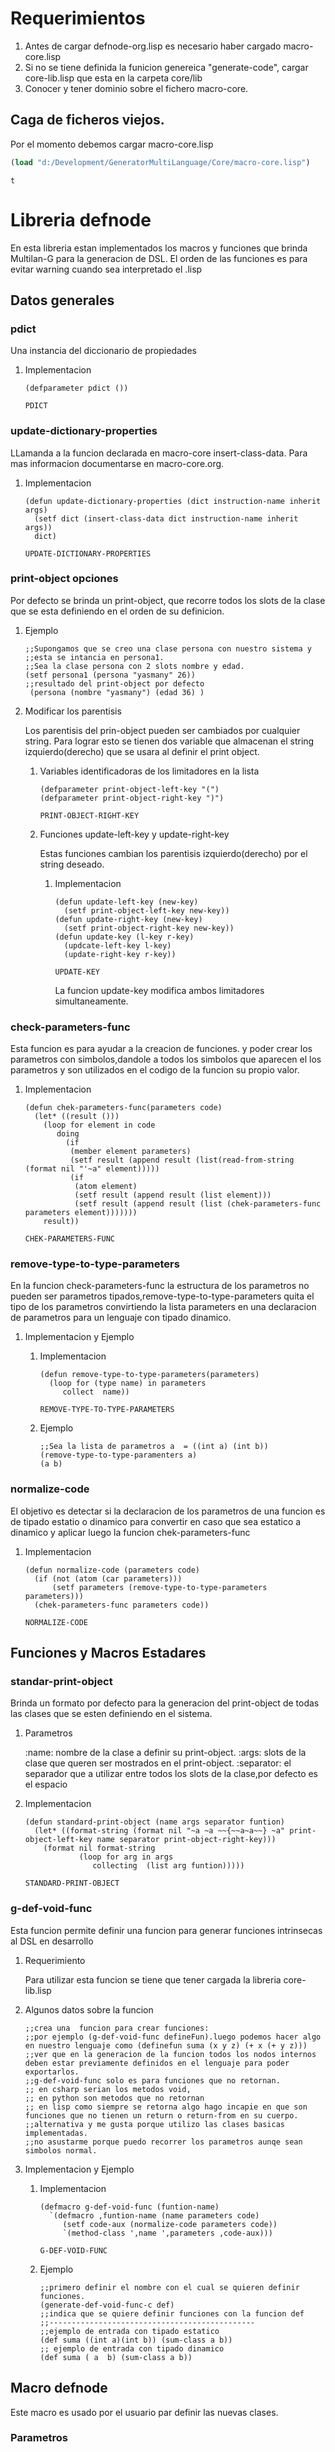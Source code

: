* Requerimientos
  1. Antes de cargar defnode-org.lisp es necesario haber cargado macro-core.lisp
  2. Si no se tiene definida la funicion genereica "generate-code", cargar core-lib.lisp que esta en la carpeta core/lib
  3. Conocer y tener dominio sobre el fichero macro-core.

** Caga de ficheros viejos.
   Por el momento debemos cargar macro-core.lisp
   #+BEGIN_SRC emacs-lisp
     (load "d:/Development/GeneratorMultiLanguage/Core/macro-core.lisp")
   #+END_SRC
   #+RESULTS:
   =t=
*  Libreria defnode
   En esta libreria estan implementados los macros y funciones que brinda Multilan-G
   para la generacion de DSL.
   El orden de las funciones es para evitar warning cuando sea interpretado el .lisp
** Datos generales
*** pdict  
    Una instancia del diccionario de propiedades
**** Implementacion
   #+BEGIN_SRC lisp -n -r :exports code :result output :tangle defnode-org.lisp
        (defparameter pdict ())
   #+END_SRC

   #+RESULTS:
   : PDICT

*** update-dictionary-properties
    LLamanda a la funcion declarada en macro-core insert-class-data.
    Para mas informacion documentarse en macro-core.org.
**** Implementacion
     #+BEGIN_SRC lisp -n -r :exports code :result output :tangle defnode-org.lisp
       (defun update-dictionary-properties (dict instruction-name inherit args)
         (setf dict (insert-class-data dict instruction-name inherit args))
         dict)
     #+END_SRC

     #+RESULTS:
     : UPDATE-DICTIONARY-PROPERTIES

*** print-object opciones
    Por defecto se brinda un print-object, que recorre todos los slots de la clase
    que se esta definiendo en el orden de su definicion.
**** Ejemplo
    #+BEGIN_EXAMPLE
    ;;Supongamos que se creo una clase persona con nuestro sistema y 
    ;;esta se intancia en persona1.
    ;;Sea la clase persona con 2 slots nombre y edad.
    (setf persona1 (persona "yasmany" 26))
    ;;resultado del print-object por defecto
     (persona (nombre "yasmany") (edad 36) )
    #+END_EXAMPLE
**** Modificar los parentisis
      Los parentisis del prin-object pueden ser cambiados por cualquier string.
     Para lograr esto se tienen dos variable que almacenan el string izquierdo(derecho)
     que se usara al definir el print object.
***** Variables identificadoras de los limitadores en la lista
       #+BEGIN_SRC lisp -n -r :exports code :result output :tangle defnode-org.lisp
         (defparameter print-object-left-key "(")
         (defparameter print-object-right-key ")")
       #+END_SRC

       #+RESULTS:
       : PRINT-OBJECT-RIGHT-KEY

***** Funciones update-left-key y update-right-key
     Estas funciones cambian los parentisis izquierdo(derecho) por el string deseado. 
****** Implementacion
      #+BEGIN_SRC lisp -n -r :exports code :result output :tangle defnode-org.lisp
        (defun update-left-key (new-key)
          (setf print-object-left-key new-key))
        (defun update-right-key (new-key)
          (setf print-object-right-key new-key))
        (defun update-key (l-key r-key)
          (updcate-left-key l-key)
          (update-right-key r-key))
      #+END_SRC

      #+RESULTS:
      : UPDATE-KEY

       La funcion update-key modifica ambos limitadores simultaneamente.
*** check-parameters-func
     Esta funcion es para ayudar a la creacion de funciones.
    y poder crear los parametros con simbolos,dandole a todos los simbolos que
    aparecen el los parametros y son utilizados en el codigo de la funcion su propio valor.    
**** Implementacion
     #+BEGIN_SRC lisp -n -r :exports code :result output :tangle defnode-org.lisp
       (defun chek-parameters-func(parameters code)
         (let* ((result ()))
           (loop for element in code
              doing
                (if
                 (member element parameters)
                 (setf result (append result (list(read-from-string (format nil "'~a" element)))))
                 (if
                  (atom element)
                  (setf result (append result (list element)))
                  (setf result (append result (list (chek-parameters-func parameters element)))))))
           result))
     #+END_SRC

     #+RESULTS:
     : CHEK-PARAMETERS-FUNC

*** remove-type-to-type-parameters
    En la funcion check-parameters-func la estructura de los parametros
    no pueden ser parametros tipados,remove-type-to-type-parameters quita 
    el tipo de los parametros convirtiendo la lista parameters en una declaracion
    de parametros para un lenguaje con tipado dinamico.
**** Implementacion y Ejemplo
***** Implementacion
  #+BEGIN_SRC lisp -n -r :exports code :result output :tangle defnode-org.lisp
    (defun remove-type-to-type-parameters(parameters)
      (loop for (type name) in parameters
         collect  name))
  #+END_SRC

  #+RESULTS:
  : REMOVE-TYPE-TO-TYPE-PARAMETERS

***** Ejemplo
      #+BEGIN_EXAMPLE
      ;;Sea la lista de parametros a  = ((int a) (int b))
      (remove-type-to-type-paramenters a)
      (a b)
      #+END_EXAMPLE
*** normalize-code
      El objetivo es detectar si la declaracion de los parametros de una funcion
     es de tipado estatio o dinamico para convertir en caso que sea estatico a dinamico 
     y aplicar luego la funcion chek-parameters-func
**** Implementacion
      #+BEGIN_SRC lisp -n -r :exports code :result output :tangle defnode-org.lisp
        (defun normalize-code (parameters code)
          (if (not (atom (car parameters)))
              (setf parameters (remove-type-to-type-parameters parameters)))
          (chek-parameters-func parameters code))
      #+END_SRC

      #+RESULTS:
      : NORMALIZE-CODE
     
** Funciones y Macros Estadares
*** standar-print-object
    Brinda un formato por defecto para la generacion del print-object de todas las
    clases que se esten definiendo en el sistema.
**** Parametros
    :name: nombre de la clase a definir su print-object.
    :args: slots de la clase que queren ser mostrados en el print-object.
    :separator: el separador que a utilizar entre todos los slots de la clase,por defecto es el espacio
**** Implementacion
      #+BEGIN_SRC lisp -n -r :exports code :result output :tangle defnode-org.lisp
        (defun standard-print-object (name args separator funtion)
          (let* ((format-string (format nil "~a ~a ~~{~~a~a~~} ~a" print-object-left-key name separator print-object-right-key)))
            (format nil format-string
                    (loop for arg in args
                       collecting  (list arg funtion)))))
      #+END_SRC

      #+RESULTS:
      : STANDARD-PRINT-OBJECT

*** g-def-void-func
    Esta funcion permite definir una funcion para generar funciones intrinsecas al DSL en desarrollo
**** Requerimiento
     Para utilizar esta funcion se tiene que tener cargada la libreria core-lib.lisp
**** Algunos datos sobre la funcion
     #+BEGIN_EXAMPLE
     ;;crea una  funcion para crear funciones:
     ;;por ejemplo (g-def-void-func defineFun).luego podemos hacer algo en nuestro lenguaje como (definefun suma (x y z) (+ x (+ y z)))
     ;;ver que en la generacion de la funcion todos los nodos internos deben estar previamente definidos en el lenguaje para poder exportarlos.
     ;;g-def-void-func solo es para funciones que no retornan.
     ;; en csharp serian los metodos void,
     ;; en python son metodos que no retornan
     ;; en lisp como siempre se retorna algo hago incapie en que son funciones que no tienen un return o return-from en su cuerpo.
     ;;alternativa y me gusta porque utilizo las clases basicas implementadas.
     ;;no asustarme porque puedo recorrer los parametros aunqe sean simbolos normal.
     #+END_EXAMPLE
**** Implementacion y Ejemplo
***** Implementacion
       #+BEGIN_SRC lisp -n -r :exports code :result output :tangle defnode-org.lisp
         (defmacro g-def-void-func (funtion-name)
           `(defmacro ,funtion-name (name parameters code)
              (setf code-aux (normalize-code parameters code))
              `(method-class ',name ',parameters ,code-aux)))
      #+END_SRC

       #+RESULTS:
       : G-DEF-VOID-FUNC

***** Ejemplo
      #+BEGIN_EXAMPLE
      ;;primero definir el nombre con el cual se quieren definir funciones.
      (generate-def-void-func-c def)
      ;;indica que se quiere definir funciones con la funcion def 
      ;;----------------------------------------------
      ;;ejemplo de entrada con tipado estatico
      (def suma ((int a)(int b)) (sum-class a b))
      ;; ejemplo de entrada con tipado dinamico
      (def suma ( a  b) (sum-class a b))
      #+END_EXAMPLE
** Macro defnode
    Este macro es usado por el usuario par definir las nuevas clases.
*** Parametros 
    :instruction-name: nombre de la clase a definir (simbolo).
    
    :inherit:  lista de simbolos con los nombres de las clases bases.
     : el 3er parametro del macro es una lista con el modificador key
     : para todos sus elementos, estos seran mostrados a continuacion con la palabra
     : clave key.
    :key documentation: documentacion de la clase "string".
    :key string-obj: formato del string a montar en el print-object de la clase.
    es una lista de dos elementos ("string-ob" slots), donde el string es como se quiere que
    mostrar el print-obj de la clase y los slots son los que se quieren mostrar.
    :key ctr-type: tipo de la funcion constructora para la clase,por defecto es defun, otra
    valor puede ser 'defmacro.
    :key lambda-lis: lambda-list para la funcion(macro) que instancie la clase,por defecto
    es una lista con todos los argumentos de la clase.
    :key body: cuerpo para la funcion(macro) que instancia la clase por defecto
    instancia la clase con todos los slots del lambda-list original.
    :args:     slots de la clase que se esta definiendo. No se ponen los slots heredados.
*** Implementacion y Ejemplo
**** Implementacion
       #+BEGIN_SRC lisp -n -r :exports code :result output :tangle defnode-org.lisp
         (defmacro defnode (class-name inherit (&key (documentation "No any documentation for this node.")
                                                     (ctr-type 'defun ctr-type-p)(lambda-list nil lambda-list-p) (ctr-body  nil ctr-body-p)
                                                     (string-obj nil string-obj-p)) &rest args)
           (setf pdict (update-dictionary-properties pdict class-name inherit args))
           (let* ((all-args (Get-All-Slots-From-Class class-name pdict))
                  ;;El comentario siguiente es valido solo para las variables que se definen a continuacion.         
                  ;;Esta region del let* es solo para asignar valores por defecto a los parametros con el modificador &key activo.
                  (ctr-type (if ctr-type-p
                                'defmacro
                                'defun))
                  (parameters (if (not lambda-list-p)
                                  all-args
                                  lambda-list))
                  (n-ctr-body (if (not ctr-body-p)
                                  `(make-instance ',class-name ,@(loop for slot-name in all-args
                                                                    collecting (make-keyword ":~a" slot-name)
                                                                    collecting (make-keyword " ~a" slot-name)))
                                  ctr-body))
                  (n-string-obj (if (and string-obj-p
                                         (not (eq nil string-obj)))
                                    string-obj
                                    (append (list (standard-print-object class-name all-args " "  "~a")) all-args))))
             `(create-class-data ,class-name ,documentation ,inherit (,ctr-type ,class-name ,parameters ,n-ctr-body) ,n-string-obj ,args)))
       #+END_SRC
**** Ejemplo
     #+BEGIN_EXAMPLE
     ;; definiendo una clase simple
     (defnode humano () (:documentation "doc humano") nombre edad)
     ;;definiendo estudiante que hereda de humano
     (defnode estudiante (humano) (:documentation "doc estudiante") curso)
     ;;definiendo deporte
     (defnode deporte () (:documentation "doc deportista" ) tipo_deporte)
     ;;definiendo estudiante deportista
     (defnode estu_deportista (estudiante deporte) (:documentation "estudiante deportista")  medallas_caribe)
     ;; ejemplos utilizando otros slots.
     ;;Un ejemplo a una llamada del nuevo defnode
     ;;ver como hacer para si queremos las opciones por defecto no tener que poner la lista
     ;;de keys vacia.
     ;; otro ejemplo de estudiante que hereda de humano
     ;;y define el print-obj
     (defnode estudiante (humano) (:string-obj ("El estudiante ~a tiene ~a annos y estudia ~a" nombre edad carrera) carrera)
     ;;importante: para fernando ---> por ahora debe de tener en cuanta el orden de los slots en la definicion
     ;; porque se tendran en cuenta para el print-obj.
     ;; otro ejemplo para mostrar como modificar el lambda-list:
     (defnode assign () (:lambda-list (left &optinal right)) left right)
     #+END_EXAMPLE
     
     
